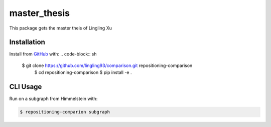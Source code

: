 master_thesis
=============
This package gets the master theis of Lingling Xu

Installation
------------
Install from `GitHub <https://github.com/lingling93/comparison>`_ with:
.. code-block:: sh

    $ git clone https://github.com/lingling93/comparison.git repositioning-comparison
	$ cd repositioning-comparison
	$ pip install -e .

CLI Usage
---------
Run on a subgraph from Himmelstein with:

.. code-block:: sh

    $ repositioning-comparion subgraph
